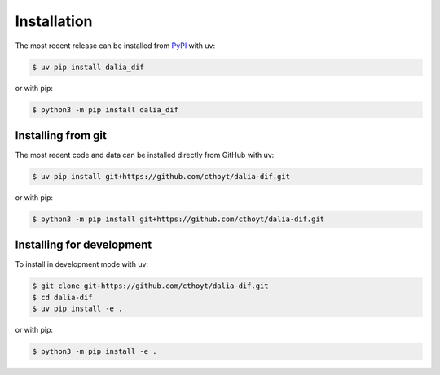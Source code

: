 Installation
============

The most recent release can be installed from `PyPI
<https://pypi.org/project/dalia_dif>`_ with uv:

.. code-block:: console

    $ uv pip install dalia_dif

or with pip:

.. code-block:: console

    $ python3 -m pip install dalia_dif

Installing from git
-------------------

The most recent code and data can be installed directly from GitHub with uv:

.. code-block:: console

    $ uv pip install git+https://github.com/cthoyt/dalia-dif.git

or with pip:

.. code-block:: console

    $ python3 -m pip install git+https://github.com/cthoyt/dalia-dif.git

Installing for development
--------------------------

To install in development mode with uv:

.. code-block:: console

    $ git clone git+https://github.com/cthoyt/dalia-dif.git
    $ cd dalia-dif
    $ uv pip install -e .

or with pip:

.. code-block:: console

    $ python3 -m pip install -e .
